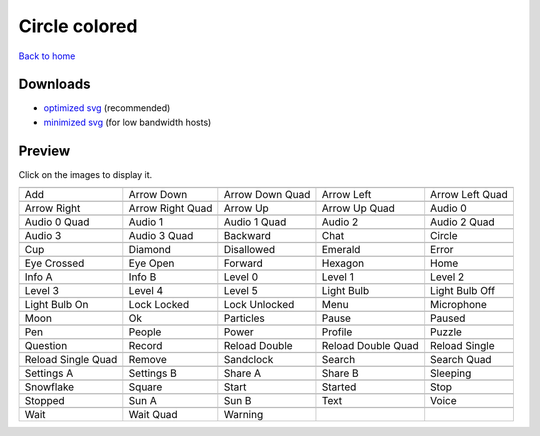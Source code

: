 Circle colored
==============

`Back to home <README.rst>`__

Downloads
---------

- `optimized svg <https://github.com/IceflowRE/simple-icons/releases/download/latest/circle-colored-optimized.zip>`__ (recommended)
- `minimized svg <https://github.com/IceflowRE/simple-icons/releases/download/latest/circle-colored-minimized.zip>`__ (for low bandwidth hosts)

Preview
-------

Click on the images to display it.

========  ========  ========  ========  ========  
|svg000|  |svg001|  |svg002|  |svg003|  |svg004|
|dsc000|  |dsc001|  |dsc002|  |dsc003|  |dsc004|
|svg005|  |svg006|  |svg007|  |svg008|  |svg009|
|dsc005|  |dsc006|  |dsc007|  |dsc008|  |dsc009|
|svg010|  |svg011|  |svg012|  |svg013|  |svg014|
|dsc010|  |dsc011|  |dsc012|  |dsc013|  |dsc014|
|svg015|  |svg016|  |svg017|  |svg018|  |svg019|
|dsc015|  |dsc016|  |dsc017|  |dsc018|  |dsc019|
|svg020|  |svg021|  |svg022|  |svg023|  |svg024|
|dsc020|  |dsc021|  |dsc022|  |dsc023|  |dsc024|
|svg025|  |svg026|  |svg027|  |svg028|  |svg029|
|dsc025|  |dsc026|  |dsc027|  |dsc028|  |dsc029|
|svg030|  |svg031|  |svg032|  |svg033|  |svg034|
|dsc030|  |dsc031|  |dsc032|  |dsc033|  |dsc034|
|svg035|  |svg036|  |svg037|  |svg038|  |svg039|
|dsc035|  |dsc036|  |dsc037|  |dsc038|  |dsc039|
|svg040|  |svg041|  |svg042|  |svg043|  |svg044|
|dsc040|  |dsc041|  |dsc042|  |dsc043|  |dsc044|
|svg045|  |svg046|  |svg047|  |svg048|  |svg049|
|dsc045|  |dsc046|  |dsc047|  |dsc048|  |dsc049|
|svg050|  |svg051|  |svg052|  |svg053|  |svg054|
|dsc050|  |dsc051|  |dsc052|  |dsc053|  |dsc054|
|svg055|  |svg056|  |svg057|  |svg058|  |svg059|
|dsc055|  |dsc056|  |dsc057|  |dsc058|  |dsc059|
|svg060|  |svg061|  |svg062|  |svg063|  |svg064|
|dsc060|  |dsc061|  |dsc062|  |dsc063|  |dsc064|
|svg065|  |svg066|  |svg067|  |svg068|  |svg069|
|dsc065|  |dsc066|  |dsc067|  |dsc068|  |dsc069|
|svg070|  |svg071|  |svg072|  |svg073|  |svg074|
|dsc070|  |dsc071|  |dsc072|  |dsc073|  |dsc074|
|svg075|  |svg076|  |svg077|  |svg078|  |svg079|
|dsc075|  |dsc076|  |dsc077|  |dsc078|  |dsc079|
|svg080|  |svg081|  |svg082|
|dsc080|  |dsc081|  |dsc082|
========  ========  ========  ========  ========  


.. |dsc000| replace:: Add
.. |svg000| image:: icons/circle-colored/add.svg
    :width: 128px
    :target: icons/circle-colored/add.svg
.. |dsc001| replace:: Arrow Down
.. |svg001| image:: icons/circle-colored/arrow_down.svg
    :width: 128px
    :target: icons/circle-colored/arrow_down.svg
.. |dsc002| replace:: Arrow Down Quad
.. |svg002| image:: icons/circle-colored/arrow_down_quad.svg
    :width: 128px
    :target: icons/circle-colored/arrow_down_quad.svg
.. |dsc003| replace:: Arrow Left
.. |svg003| image:: icons/circle-colored/arrow_left.svg
    :width: 128px
    :target: icons/circle-colored/arrow_left.svg
.. |dsc004| replace:: Arrow Left Quad
.. |svg004| image:: icons/circle-colored/arrow_left_quad.svg
    :width: 128px
    :target: icons/circle-colored/arrow_left_quad.svg
.. |dsc005| replace:: Arrow Right
.. |svg005| image:: icons/circle-colored/arrow_right.svg
    :width: 128px
    :target: icons/circle-colored/arrow_right.svg
.. |dsc006| replace:: Arrow Right Quad
.. |svg006| image:: icons/circle-colored/arrow_right_quad.svg
    :width: 128px
    :target: icons/circle-colored/arrow_right_quad.svg
.. |dsc007| replace:: Arrow Up
.. |svg007| image:: icons/circle-colored/arrow_up.svg
    :width: 128px
    :target: icons/circle-colored/arrow_up.svg
.. |dsc008| replace:: Arrow Up Quad
.. |svg008| image:: icons/circle-colored/arrow_up_quad.svg
    :width: 128px
    :target: icons/circle-colored/arrow_up_quad.svg
.. |dsc009| replace:: Audio 0
.. |svg009| image:: icons/circle-colored/audio_0.svg
    :width: 128px
    :target: icons/circle-colored/audio_0.svg
.. |dsc010| replace:: Audio 0 Quad
.. |svg010| image:: icons/circle-colored/audio_0_quad.svg
    :width: 128px
    :target: icons/circle-colored/audio_0_quad.svg
.. |dsc011| replace:: Audio 1
.. |svg011| image:: icons/circle-colored/audio_1.svg
    :width: 128px
    :target: icons/circle-colored/audio_1.svg
.. |dsc012| replace:: Audio 1 Quad
.. |svg012| image:: icons/circle-colored/audio_1_quad.svg
    :width: 128px
    :target: icons/circle-colored/audio_1_quad.svg
.. |dsc013| replace:: Audio 2
.. |svg013| image:: icons/circle-colored/audio_2.svg
    :width: 128px
    :target: icons/circle-colored/audio_2.svg
.. |dsc014| replace:: Audio 2 Quad
.. |svg014| image:: icons/circle-colored/audio_2_quad.svg
    :width: 128px
    :target: icons/circle-colored/audio_2_quad.svg
.. |dsc015| replace:: Audio 3
.. |svg015| image:: icons/circle-colored/audio_3.svg
    :width: 128px
    :target: icons/circle-colored/audio_3.svg
.. |dsc016| replace:: Audio 3 Quad
.. |svg016| image:: icons/circle-colored/audio_3_quad.svg
    :width: 128px
    :target: icons/circle-colored/audio_3_quad.svg
.. |dsc017| replace:: Backward
.. |svg017| image:: icons/circle-colored/backward.svg
    :width: 128px
    :target: icons/circle-colored/backward.svg
.. |dsc018| replace:: Chat
.. |svg018| image:: icons/circle-colored/chat.svg
    :width: 128px
    :target: icons/circle-colored/chat.svg
.. |dsc019| replace:: Circle
.. |svg019| image:: icons/circle-colored/circle.svg
    :width: 128px
    :target: icons/circle-colored/circle.svg
.. |dsc020| replace:: Cup
.. |svg020| image:: icons/circle-colored/cup.svg
    :width: 128px
    :target: icons/circle-colored/cup.svg
.. |dsc021| replace:: Diamond
.. |svg021| image:: icons/circle-colored/diamond.svg
    :width: 128px
    :target: icons/circle-colored/diamond.svg
.. |dsc022| replace:: Disallowed
.. |svg022| image:: icons/circle-colored/disallowed.svg
    :width: 128px
    :target: icons/circle-colored/disallowed.svg
.. |dsc023| replace:: Emerald
.. |svg023| image:: icons/circle-colored/emerald.svg
    :width: 128px
    :target: icons/circle-colored/emerald.svg
.. |dsc024| replace:: Error
.. |svg024| image:: icons/circle-colored/error.svg
    :width: 128px
    :target: icons/circle-colored/error.svg
.. |dsc025| replace:: Eye Crossed
.. |svg025| image:: icons/circle-colored/eye_crossed.svg
    :width: 128px
    :target: icons/circle-colored/eye_crossed.svg
.. |dsc026| replace:: Eye Open
.. |svg026| image:: icons/circle-colored/eye_open.svg
    :width: 128px
    :target: icons/circle-colored/eye_open.svg
.. |dsc027| replace:: Forward
.. |svg027| image:: icons/circle-colored/forward.svg
    :width: 128px
    :target: icons/circle-colored/forward.svg
.. |dsc028| replace:: Hexagon
.. |svg028| image:: icons/circle-colored/hexagon.svg
    :width: 128px
    :target: icons/circle-colored/hexagon.svg
.. |dsc029| replace:: Home
.. |svg029| image:: icons/circle-colored/home.svg
    :width: 128px
    :target: icons/circle-colored/home.svg
.. |dsc030| replace:: Info A
.. |svg030| image:: icons/circle-colored/info_a.svg
    :width: 128px
    :target: icons/circle-colored/info_a.svg
.. |dsc031| replace:: Info B
.. |svg031| image:: icons/circle-colored/info_b.svg
    :width: 128px
    :target: icons/circle-colored/info_b.svg
.. |dsc032| replace:: Level 0
.. |svg032| image:: icons/circle-colored/level_0.svg
    :width: 128px
    :target: icons/circle-colored/level_0.svg
.. |dsc033| replace:: Level 1
.. |svg033| image:: icons/circle-colored/level_1.svg
    :width: 128px
    :target: icons/circle-colored/level_1.svg
.. |dsc034| replace:: Level 2
.. |svg034| image:: icons/circle-colored/level_2.svg
    :width: 128px
    :target: icons/circle-colored/level_2.svg
.. |dsc035| replace:: Level 3
.. |svg035| image:: icons/circle-colored/level_3.svg
    :width: 128px
    :target: icons/circle-colored/level_3.svg
.. |dsc036| replace:: Level 4
.. |svg036| image:: icons/circle-colored/level_4.svg
    :width: 128px
    :target: icons/circle-colored/level_4.svg
.. |dsc037| replace:: Level 5
.. |svg037| image:: icons/circle-colored/level_5.svg
    :width: 128px
    :target: icons/circle-colored/level_5.svg
.. |dsc038| replace:: Light Bulb
.. |svg038| image:: icons/circle-colored/light_bulb.svg
    :width: 128px
    :target: icons/circle-colored/light_bulb.svg
.. |dsc039| replace:: Light Bulb Off
.. |svg039| image:: icons/circle-colored/light_bulb_off.svg
    :width: 128px
    :target: icons/circle-colored/light_bulb_off.svg
.. |dsc040| replace:: Light Bulb On
.. |svg040| image:: icons/circle-colored/light_bulb_on.svg
    :width: 128px
    :target: icons/circle-colored/light_bulb_on.svg
.. |dsc041| replace:: Lock Locked
.. |svg041| image:: icons/circle-colored/lock_locked.svg
    :width: 128px
    :target: icons/circle-colored/lock_locked.svg
.. |dsc042| replace:: Lock Unlocked
.. |svg042| image:: icons/circle-colored/lock_unlocked.svg
    :width: 128px
    :target: icons/circle-colored/lock_unlocked.svg
.. |dsc043| replace:: Menu
.. |svg043| image:: icons/circle-colored/menu.svg
    :width: 128px
    :target: icons/circle-colored/menu.svg
.. |dsc044| replace:: Microphone
.. |svg044| image:: icons/circle-colored/microphone.svg
    :width: 128px
    :target: icons/circle-colored/microphone.svg
.. |dsc045| replace:: Moon
.. |svg045| image:: icons/circle-colored/moon.svg
    :width: 128px
    :target: icons/circle-colored/moon.svg
.. |dsc046| replace:: Ok
.. |svg046| image:: icons/circle-colored/ok.svg
    :width: 128px
    :target: icons/circle-colored/ok.svg
.. |dsc047| replace:: Particles
.. |svg047| image:: icons/circle-colored/particles.svg
    :width: 128px
    :target: icons/circle-colored/particles.svg
.. |dsc048| replace:: Pause
.. |svg048| image:: icons/circle-colored/pause.svg
    :width: 128px
    :target: icons/circle-colored/pause.svg
.. |dsc049| replace:: Paused
.. |svg049| image:: icons/circle-colored/paused.svg
    :width: 128px
    :target: icons/circle-colored/paused.svg
.. |dsc050| replace:: Pen
.. |svg050| image:: icons/circle-colored/pen.svg
    :width: 128px
    :target: icons/circle-colored/pen.svg
.. |dsc051| replace:: People
.. |svg051| image:: icons/circle-colored/people.svg
    :width: 128px
    :target: icons/circle-colored/people.svg
.. |dsc052| replace:: Power
.. |svg052| image:: icons/circle-colored/power.svg
    :width: 128px
    :target: icons/circle-colored/power.svg
.. |dsc053| replace:: Profile
.. |svg053| image:: icons/circle-colored/profile.svg
    :width: 128px
    :target: icons/circle-colored/profile.svg
.. |dsc054| replace:: Puzzle
.. |svg054| image:: icons/circle-colored/puzzle.svg
    :width: 128px
    :target: icons/circle-colored/puzzle.svg
.. |dsc055| replace:: Question
.. |svg055| image:: icons/circle-colored/question.svg
    :width: 128px
    :target: icons/circle-colored/question.svg
.. |dsc056| replace:: Record
.. |svg056| image:: icons/circle-colored/record.svg
    :width: 128px
    :target: icons/circle-colored/record.svg
.. |dsc057| replace:: Reload Double
.. |svg057| image:: icons/circle-colored/reload_double.svg
    :width: 128px
    :target: icons/circle-colored/reload_double.svg
.. |dsc058| replace:: Reload Double Quad
.. |svg058| image:: icons/circle-colored/reload_double_quad.svg
    :width: 128px
    :target: icons/circle-colored/reload_double_quad.svg
.. |dsc059| replace:: Reload Single
.. |svg059| image:: icons/circle-colored/reload_single.svg
    :width: 128px
    :target: icons/circle-colored/reload_single.svg
.. |dsc060| replace:: Reload Single Quad
.. |svg060| image:: icons/circle-colored/reload_single_quad.svg
    :width: 128px
    :target: icons/circle-colored/reload_single_quad.svg
.. |dsc061| replace:: Remove
.. |svg061| image:: icons/circle-colored/remove.svg
    :width: 128px
    :target: icons/circle-colored/remove.svg
.. |dsc062| replace:: Sandclock
.. |svg062| image:: icons/circle-colored/sandclock.svg
    :width: 128px
    :target: icons/circle-colored/sandclock.svg
.. |dsc063| replace:: Search
.. |svg063| image:: icons/circle-colored/search.svg
    :width: 128px
    :target: icons/circle-colored/search.svg
.. |dsc064| replace:: Search Quad
.. |svg064| image:: icons/circle-colored/search_quad.svg
    :width: 128px
    :target: icons/circle-colored/search_quad.svg
.. |dsc065| replace:: Settings A
.. |svg065| image:: icons/circle-colored/settings_a.svg
    :width: 128px
    :target: icons/circle-colored/settings_a.svg
.. |dsc066| replace:: Settings B
.. |svg066| image:: icons/circle-colored/settings_b.svg
    :width: 128px
    :target: icons/circle-colored/settings_b.svg
.. |dsc067| replace:: Share A
.. |svg067| image:: icons/circle-colored/share_a.svg
    :width: 128px
    :target: icons/circle-colored/share_a.svg
.. |dsc068| replace:: Share B
.. |svg068| image:: icons/circle-colored/share_b.svg
    :width: 128px
    :target: icons/circle-colored/share_b.svg
.. |dsc069| replace:: Sleeping
.. |svg069| image:: icons/circle-colored/sleeping.svg
    :width: 128px
    :target: icons/circle-colored/sleeping.svg
.. |dsc070| replace:: Snowflake
.. |svg070| image:: icons/circle-colored/snowflake.svg
    :width: 128px
    :target: icons/circle-colored/snowflake.svg
.. |dsc071| replace:: Square
.. |svg071| image:: icons/circle-colored/square.svg
    :width: 128px
    :target: icons/circle-colored/square.svg
.. |dsc072| replace:: Start
.. |svg072| image:: icons/circle-colored/start.svg
    :width: 128px
    :target: icons/circle-colored/start.svg
.. |dsc073| replace:: Started
.. |svg073| image:: icons/circle-colored/started.svg
    :width: 128px
    :target: icons/circle-colored/started.svg
.. |dsc074| replace:: Stop
.. |svg074| image:: icons/circle-colored/stop.svg
    :width: 128px
    :target: icons/circle-colored/stop.svg
.. |dsc075| replace:: Stopped
.. |svg075| image:: icons/circle-colored/stopped.svg
    :width: 128px
    :target: icons/circle-colored/stopped.svg
.. |dsc076| replace:: Sun A
.. |svg076| image:: icons/circle-colored/sun_a.svg
    :width: 128px
    :target: icons/circle-colored/sun_a.svg
.. |dsc077| replace:: Sun B
.. |svg077| image:: icons/circle-colored/sun_b.svg
    :width: 128px
    :target: icons/circle-colored/sun_b.svg
.. |dsc078| replace:: Text
.. |svg078| image:: icons/circle-colored/text.svg
    :width: 128px
    :target: icons/circle-colored/text.svg
.. |dsc079| replace:: Voice
.. |svg079| image:: icons/circle-colored/voice.svg
    :width: 128px
    :target: icons/circle-colored/voice.svg
.. |dsc080| replace:: Wait
.. |svg080| image:: icons/circle-colored/wait.svg
    :width: 128px
    :target: icons/circle-colored/wait.svg
.. |dsc081| replace:: Wait Quad
.. |svg081| image:: icons/circle-colored/wait_quad.svg
    :width: 128px
    :target: icons/circle-colored/wait_quad.svg
.. |dsc082| replace:: Warning
.. |svg082| image:: icons/circle-colored/warning.svg
    :width: 128px
    :target: icons/circle-colored/warning.svg

